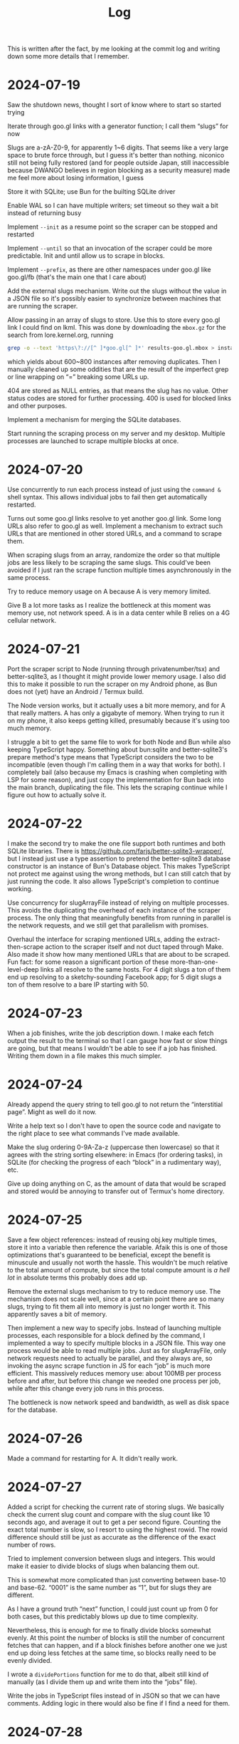 #+title: Log

This is written after the fact, by me looking at the commit log and writing down some more details that I remember.

* 2024-07-19

Saw the shutdown news, thought I sort of know where to start so started trying

Iterate through goo.gl links with a generator function; I call them “slugs” for now

Slugs are a-zA-Z0-9, for apparently 1~6 digits. That seems like a very large space to brute force through, but I guess it's better than nothing. niconico still not being fully restored (and for people outside Japan, still inaccessible because DWANGO believes in region blocking as a security measure) made me feel more about losing information, I guess

Store it with SQLite; use Bun for the builting SQLite driver

Enable WAL so I can have multiple writers; set timeout so they wait a bit instead of returning busy

Implement =--init= as a resume point so the scraper can be stopped and restarted

Implement =--until= so that an invocation of the scraper could be more predictable. Init and until allow us to scrape in blocks.

Implement =--prefix=, as there are other namespaces under goo.gl like goo.gl/fb (that's the main one that I care about)

Add the external slugs mechanism. Write out the slugs without the value in a JSON file so it's possibly easier to synchronize between machines that are running the scraper.

Allow passing in an array of slugs to store. Use this to store every goo.gl link I could find on lkml. This was done by downloading the =mbox.gz= for the search from lore.kernel.org, running

#+begin_src sh
grep -o --text 'https\?://[^ ]*goo.gl[^ ]*' results-goo.gl.mbox > instances
#+end_src

which yields about 600~800 instances after removing duplicates. Then I manually cleaned up some oddities that are the result of the imperfect grep or line wrapping on “=” breaking some URLs up.

404 are stored as NULL entries, as that means the slug has no value.
Other status codes are stored for further processing. 400 is used for blocked links and other purposes.

Implement a mechanism for merging the SQLite databases.

Start running the scraping process on my server and my desktop. Multiple processes are launched to scrape multiple blocks at once.

* 2024-07-20

Use concurrently to run each process instead of just using the =command &= shell syntax. This allows individual jobs to fail then get automatically restarted.

Turns out some goo.gl links resolve to yet another goo.gl link. Some long URLs also refer to goo.gl as well. Implement a mechanism to extract such URLs that are mentioned in other stored URLs, and a command to scrape them.

When scraping slugs from an array, randomize the order so that multiple jobs are less likely to be scraping the same slugs. This could've been avoided if I just ran the scrape function multiple times asynchronously in the same process.

Try to reduce memory usage on A because A is very memory limited.

Give B a lot more tasks as I realize the bottleneck at this moment was memory use, not network speed. A is in a data center while B relies on a 4G cellular network.

* 2024-07-21

Port the scraper script to Node (running through privatenumber/tsx) and better-sqlite3, as I thought it might provide lower memory usage. I also did this to make it possible to run the scraper on my Android phone, as Bun does not (yet) have an Android / Termux build.

The Node version works, but it actually uses a bit more memory, and for A that really matters. A has only a gigabyte of memory. When trying to run it on my phone, it also keeps getting killed, presumably because it's using too much memory.

I struggle a bit to get the same file to work for both Node and Bun while also keeping TypeScript happy. Something about bun:sqlite and better-sqlite3's prepare method's type means that TypeScript considers the two to be incompatible (even though I'm calling them in a way that works for both). I completely bail (also because my Emacs is crashing when completing with LSP for some reason), and just copy the implementation for Bun back into the main branch, duplicating the file. This lets the scraping continue while I figure out how to actually solve it.

* 2024-07-22

I make the second try to make the one file support both runtimes and both SQLite libraries. There is https://github.com/farjs/better-sqlite3-wrapper/, but I instead just use a type assertion to pretend the better-sqlite3 database constructor is an instance of Bun's Database object. This makes TypeScript not protect me against using the wrong methods, but I can still catch that by just running the code. It also allows TypeScript's completion to continue working.

Use concurrency for slugArrayFile instead of relying on multiple processes. This avoids the duplicating the overhead of each instance of the scraper process. The only thing that meaningfully benefits from running in parallel is the network requests, and we still get that parallelism with promises.

Overhaul the interface for scraping mentioned URLs, adding the extract-then-scrape action to the scraper itself and not duct taped through Make. Also made it show how many mentioned URLs that are about to be scraped. Fun fact: for some reason a significant portion of these more-than-one-level-deep links all resolve to the same hosts. For 4 digit slugs a ton of them end up resolving to a sketchy-sounding Facebook app; for 5 digit slugs a ton of them resolve to a bare IP starting with 50.

* 2024-07-23

When a job finishes, write the job description down. I make each fetch output the result to the terminal so that I can gauge how fast or slow things are going, but that means I wouldn't be able to see if a job has finished. Writing them down in a file makes this much simpler.

* 2024-07-24

Already append the query string to tell goo.gl to not return the “interstitial page”. Might as well do it now.

Write a help text so I don't have to open the source code and navigate to the right place to see what commands I've made available.

Make the slug ordering 0-9A-Za-z (uppercase then lowercase) so that it agrees with the string sorting elsewhere: in Emacs (for ordering tasks), in SQLite (for checking the progress of each “block” in a rudimentary way), etc.

Give up doing anything on C, as the amount of data that would be scraped and stored would be annoying to transfer out of Termux's home directory.

* 2024-07-25

Save a few object references: instead of reusing obj.key multiple times, store it into a variable then reference the variable. Afaik this is one of those optimizations that's guaranteed to be beneficial, except the benefit is minuscule and usually not worth the hassle. This wouldn't be much relative to the total amount of compute, but since the total compute amount is /a hell lot/ in absolute terms this probably does add up.

Remove the external slugs mechanism to try to reduce memory use. The mechanism does not scale well, since at a certain point there are so many slugs, trying to fit them all into memory is just no longer worth it. This apparently saves a bit of memory.

Then implement a new way to specify jobs. Instead of launching multiple processes, each responsible for a block defined by the command, I implemented a way to specify multiple blocks in a JSON file. This way one process would be able to read multiple jobs. Just as for slugArrayFile, only network requests need to actually be parallel, and they always are, so invoking the async scrape function in JS for each “job” is much more efficient. This massively reduces memory use: about 100MB per process before and after, but before this change we needed one process per job, while after this change every job runs in this process.

The bottleneck is now network speed and bandwidth, as well as disk space for the database.

* 2024-07-26

Made a command for restarting for A. It didn't really work.

* 2024-07-27

Added a script for checking the current rate of storing slugs. We basically check the current slug count and compare with the slug count like 10 seconds ago, and average it out to get a per second figure. Counting the exact total number is slow, so I resort to using the highest rowid. The rowid difference should still be just as accurate as the difference of the exact number of rows.

Tried to implement conversion between slugs and integers. This would make it easier to divide blocks of slugs when balancing them out.

This is somewhat more complicated than just converting between base-10 and base-62. “0001” is the same number as “1”, but for slugs they are different.

As I have a ground truth “next” function, I could just count up from 0 for both cases, but this predictably blows up due to time complexity.

Nevertheless, this is enough for me to finally divide blocks somewhat evenly. At this point the number of blocks is still the number of concurrent fetches that can happen, and if a block finishes before another one we just end up doing less fetches at the same time, so blocks really need to be evenly divided.

I wrote a =dividePortions= function for me to do that, albeit still kind of manually (as I divide them up and write them into the “jobs” file).

Write the jobs in TypeScript files instead of in JSON so that we can have comments. Adding logic in there would also be fine if I find a need for them.

* 2024-07-28

Tried to write another version of =numberToSlug= that does some math instead of brute forcing it. I called it “seemingly not broken” in the commit message, but it turns out to break around the last slug character.

I was hoping =slugToNumber= and =numberToSlug= can be used to reliably split up jobs, so I can both scrape a block of slugs somewhat evenly and also do so concurrently. But getting =numberToSlug= to work proved to be too difficult.

I took another approach instead. Each concurrent fetching “thread” can simply receive the next slug to scrape from a central iterator, so that concurrent fetches are not tied to the number of jobs. This means defining blocks and balancing them out evenly is no longer necessary.

Blocks are automatically evenly divided: each block definition is turned into an iterator that takes returns each slug within the block in order, and these iterators are then combined with =roundRobin= (honestly a questionable name, whatever) from =iter-tools-es=, which just returns the first value from the first iterator, first value from the second, …, second value from the first, second value from the second, etc. until all iterators are exhausted.

Then we just keep ticking through the same iterator in multiple promises, and the result is a predictable number of fetches happening at the same time.

This then means we can allow many concurrent fetches — much more than what I was previously doing. I was doing maybe 8 or maybe 16 blocks at once. At this point I realize it's possible to do 128 concurrent fetches at once, even on my 4G internet. This means going from something like 30 slugs a second to over 100. We're now only limited by my network speed and the rate goo.gl is willing to serve me at, and it's very easy to scale up to whatever limit there may be.

* 2024-07-29 ~ 2024-07-31

Fix some edge case errors, like how slug ranges didn't include the end.

Add some more progress reporting options.

* 2024-08-01

Report user-agent to, like, be a good internet citizen.

Also allow A to handle more (300) concurrent fetches. We're only really limited on network speed, and A has really fast internet access. 300 concurrent fetches turns out to be like 1100 slugs per second, and is able to go through multiple 5-character blocks (like F0000~J0000, which is 59105344 slugs) in like 15 hours. The limiting factor isn't even speed now (at least unless I want to scale to 6-character blocks), it is disk space, as A is also constrained on that.

* 2024-08-02

Try using different journal modes when merging multiple databases. I'm still not sure how much time this actually saves.

Also treat 403 codes as having already scraped.

Make it possible to verify progress in a separate file with all the data combined.

Prepare to try to move remote data onto my phone after it is done on A, as I leave home for COSCUP.

* 2024-08-04 ~ 2024-08-13

Scraping on A and moving them onto my phone works so well that I've given up even trying to scrape on B.

All the bare 5-digit blocks are done at this point, though the resulting 50 GiB of data that's sitting on my phone's SD card still needs to be moved and merged back into the main database. (Keeping 50 GiB of data on an SD card is kind of questionable).
